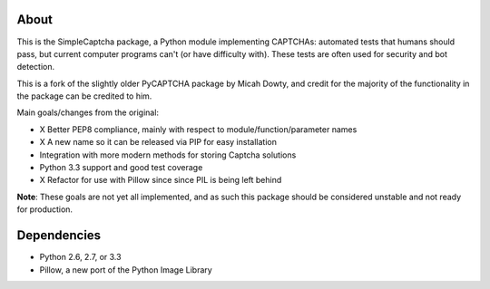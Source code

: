 About
-----

This is the SimpleCaptcha package, a Python module implementing CAPTCHAs:
automated tests that humans should pass, but current computer programs can't
(or have difficulty with). These tests are often used for security and bot
detection.

This is a fork of the slightly older PyCAPTCHA package by Micah Dowty, and
credit for the majority of the functionality in the package can be credited to
him.

Main goals/changes from the original:

- X Better PEP8 compliance, mainly with respect to module/function/parameter names
- X A new name so it can be released via PIP for easy installation
- Integration with more modern methods for storing Captcha solutions
- Python 3.3 support and good test coverage
- X Refactor for use with Pillow since since PIL is being left behind

**Note**: These goals are not yet all implemented, and as such this package
should be considered unstable and not ready for production.

Dependencies
------------

-  Python 2.6, 2.7, or 3.3
-  Pillow, a new port of the Python Image Library

